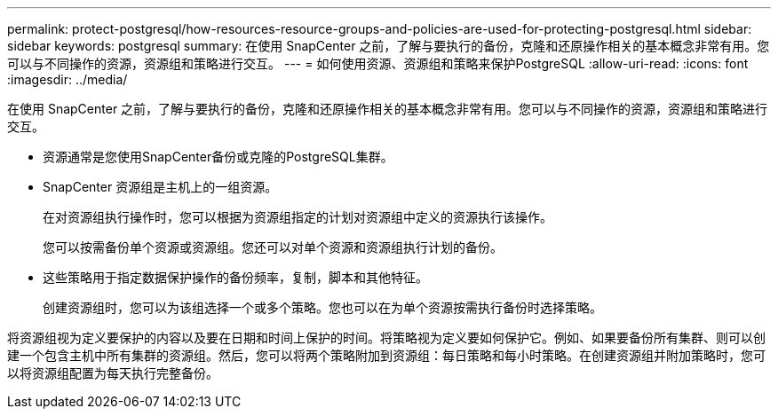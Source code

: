 ---
permalink: protect-postgresql/how-resources-resource-groups-and-policies-are-used-for-protecting-postgresql.html 
sidebar: sidebar 
keywords: postgresql 
summary: 在使用 SnapCenter 之前，了解与要执行的备份，克隆和还原操作相关的基本概念非常有用。您可以与不同操作的资源，资源组和策略进行交互。 
---
= 如何使用资源、资源组和策略来保护PostgreSQL
:allow-uri-read: 
:icons: font
:imagesdir: ../media/


[role="lead"]
在使用 SnapCenter 之前，了解与要执行的备份，克隆和还原操作相关的基本概念非常有用。您可以与不同操作的资源，资源组和策略进行交互。

* 资源通常是您使用SnapCenter备份或克隆的PostgreSQL集群。
* SnapCenter 资源组是主机上的一组资源。
+
在对资源组执行操作时，您可以根据为资源组指定的计划对资源组中定义的资源执行该操作。

+
您可以按需备份单个资源或资源组。您还可以对单个资源和资源组执行计划的备份。

* 这些策略用于指定数据保护操作的备份频率，复制，脚本和其他特征。
+
创建资源组时，您可以为该组选择一个或多个策略。您也可以在为单个资源按需执行备份时选择策略。



将资源组视为定义要保护的内容以及要在日期和时间上保护的时间。将策略视为定义要如何保护它。例如、如果要备份所有集群、则可以创建一个包含主机中所有集群的资源组。然后，您可以将两个策略附加到资源组：每日策略和每小时策略。在创建资源组并附加策略时，您可以将资源组配置为每天执行完整备份。
